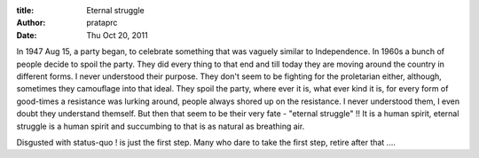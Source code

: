 :title: Eternal struggle
:author: prataprc
:date:  Thu Oct 20, 2011

In 1947 Aug 15, a party began, to celebrate something that was vaguely similar
to Independence. In 1960s a bunch of people decide to spoil the party. They did
every thing to that end and till today they are moving around the country in
different forms. I never understood their purpose. They don't seem to be
fighting for the proletarian either, although, sometimes they camouflage into
that ideal. They spoil the party, where ever it is, what ever kind it is, for
every form of good-times a resistance was lurking around, people always shored
up on the resistance. I never understood them, I even doubt they understand
themself.  But then that seem to be their very fate - "eternal struggle" !! It
is a human spirit, eternal struggle is a human spirit and succumbing to that
is as natural as breathing air.

Disgusted with status-quo ! is just the first step. Many who dare to take
the first step, retire after that ....


